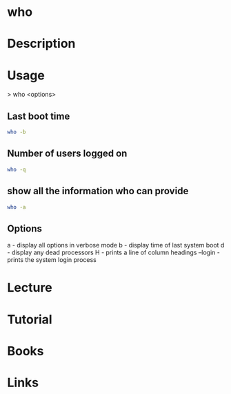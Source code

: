 #+TAGS: who coreutils users uptime boot_time number_of_users who_is_logged_in


* who
* Description
* Usage
> who <options>

** Last boot time
#+BEGIN_SRC sh
who -b
#+END_SRC

** Number of users logged on
#+BEGIN_SRC sh
who -q
#+END_SRC

** show all the information who can provide
#+BEGIN_SRC sh
who -a
#+END_SRC

** Options
a - display all options in verbose mode
b - display time of last system boot
d - display any dead processors
H - prints a line of column headings
--login - prints the system login process

* Lecture
* Tutorial
* Books
* Links

